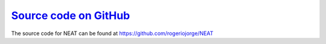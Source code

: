 `Source code on GitHub <https://github.com/rogeriojorge/NEAT>`_
=============================================================

The source code for NEAT can be found at https://github.com/rogeriojorge/NEAT